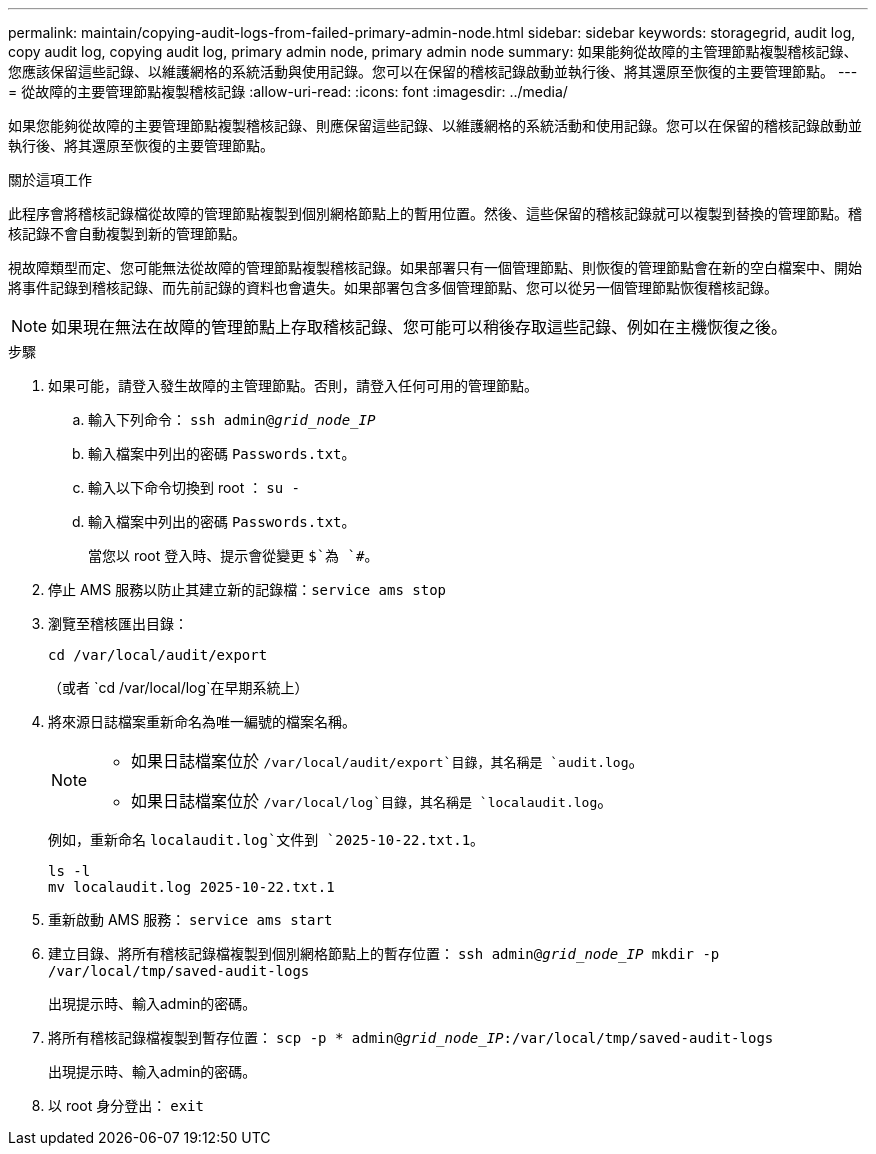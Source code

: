---
permalink: maintain/copying-audit-logs-from-failed-primary-admin-node.html 
sidebar: sidebar 
keywords: storagegrid, audit log, copy audit log, copying audit log, primary admin node, primary admin node 
summary: 如果能夠從故障的主管理節點複製稽核記錄、您應該保留這些記錄、以維護網格的系統活動與使用記錄。您可以在保留的稽核記錄啟動並執行後、將其還原至恢復的主要管理節點。 
---
= 從故障的主要管理節點複製稽核記錄
:allow-uri-read: 
:icons: font
:imagesdir: ../media/


[role="lead"]
如果您能夠從故障的主要管理節點複製稽核記錄、則應保留這些記錄、以維護網格的系統活動和使用記錄。您可以在保留的稽核記錄啟動並執行後、將其還原至恢復的主要管理節點。

.關於這項工作
此程序會將稽核記錄檔從故障的管理節點複製到個別網格節點上的暫用位置。然後、這些保留的稽核記錄就可以複製到替換的管理節點。稽核記錄不會自動複製到新的管理節點。

視故障類型而定、您可能無法從故障的管理節點複製稽核記錄。如果部署只有一個管理節點、則恢復的管理節點會在新的空白檔案中、開始將事件記錄到稽核記錄、而先前記錄的資料也會遺失。如果部署包含多個管理節點、您可以從另一個管理節點恢復稽核記錄。


NOTE: 如果現在無法在故障的管理節點上存取稽核記錄、您可能可以稍後存取這些記錄、例如在主機恢復之後。

.步驟
. 如果可能，請登入發生故障的主管理節點。否則，請登入任何可用的管理節點。
+
.. 輸入下列命令： `ssh admin@_grid_node_IP_`
.. 輸入檔案中列出的密碼 `Passwords.txt`。
.. 輸入以下命令切換到 root ： `su -`
.. 輸入檔案中列出的密碼 `Passwords.txt`。
+
當您以 root 登入時、提示會從變更 `$`為 `#`。



. 停止 AMS 服務以防止其建立新的記錄檔：``service ams stop``
. 瀏覽至稽核匯出目錄：
+
`cd /var/local/audit/export`

+
（或者 `cd /var/local/log`在早期系統上）

. 將來源日誌檔案重新命名為唯一編號的檔案名稱。
+
[NOTE]
====
** 如果日誌檔案位於 `/var/local/audit/export`目錄，其名稱是 `audit.log`。
** 如果日誌檔案位於 `/var/local/log`目錄，其名稱是 `localaudit.log`。


====
+
例如，重新命名 `localaudit.log`文件到 `2025-10-22.txt.1`。

+
[listing]
----
ls -l
mv localaudit.log 2025-10-22.txt.1
----
. 重新啟動 AMS 服務： `service ams start`
. 建立目錄、將所有稽核記錄檔複製到個別網格節點上的暫存位置： `ssh admin@_grid_node_IP_ mkdir -p /var/local/tmp/saved-audit-logs`
+
出現提示時、輸入admin的密碼。

. 將所有稽核記錄檔複製到暫存位置： `scp -p * admin@_grid_node_IP_:/var/local/tmp/saved-audit-logs`
+
出現提示時、輸入admin的密碼。

. 以 root 身分登出： `exit`

